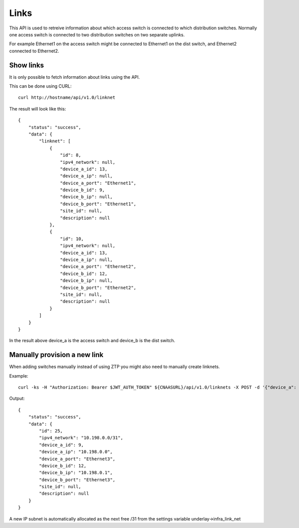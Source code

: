 Links
=====

This API is used to retreive information about which access switch is
connected to which distribution switches. Normally one access switch
is connected to two distribution switches on two separate uplinks.

For example Ethernet1 on the access switch might be connected to
Ethernet1 on the dist switch, and Ethernet2 connected to Ethernet2.

Show links
----------

It is only possible to fetch information about links using the API.

This can be done using CURL:


::

   curl http://hostname/api/v1.0/linknet

The result will look like this:

::

    {
        "status": "success",
        "data": {
            "linknet": [
                {
                    "id": 8,
                    "ipv4_network": null,
                    "device_a_id": 13,
                    "device_a_ip": null,
                    "device_a_port": "Ethernet1",
                    "device_b_id": 9,
                    "device_b_ip": null,
                    "device_b_port": "Ethernet1",
                    "site_id": null,
                    "description": null
                },
                {
                    "id": 10,
                    "ipv4_network": null,
                    "device_a_id": 13,
                    "device_a_ip": null,
                    "device_a_port": "Ethernet2",
                    "device_b_id": 12,
                    "device_b_ip": null,
                    "device_b_port": "Ethernet2",
                    "site_id": null,
                    "description": null
                }
            ]
        }
    }

In the result above device_a is the access switch and device_b is the
dist switch.

Manually provision a new link
-----------------------------

When adding switches manually instead of using ZTP you might also need to
manually create linknets.

Example:

::

    curl -ks -H "Authorization: Bearer $JWT_AUTH_TOKEN" ${CNAASURL}/api/v1.0/linknets -X POST -d '{"device_a": "eosdist", "device_a_port": "Ethernet3", "device_b": "eosdist2", "device_b_port": "Ethernet3"}' -H "Content-Type: application/json"

Output:

::

    {
        "status": "success",
        "data": {
            "id": 25,
            "ipv4_network": "10.198.0.0/31",
            "device_a_id": 9,
            "device_a_ip": "10.198.0.0",
            "device_a_port": "Ethernet3",
            "device_b_id": 12,
            "device_b_ip": "10.198.0.1",
            "device_b_port": "Ethernet3",
            "site_id": null,
            "description": null
        }
    }

A new IP subnet is automatically allocated as the next free /31 from the
settings variable underlay->infra_link_net
